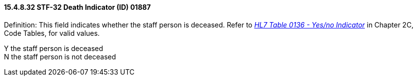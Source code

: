 ==== 15.4.8.32 STF-32 Death Indicator (ID) 01887

Definition: This field indicates whether the staff person is deceased. Refer to file:///E:\V2\v2.9%20final%20Nov%20from%20Frank\V29_CH02C_Tables.docx#HL70136[_HL7 Table 0136 - Yes/no Indicator_] in Chapter 2C, Code Tables, for valid values.

Y the staff person is deceased +
N the staff person is not deceased

